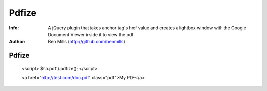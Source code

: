 =============
Pdfize
=============

:Info: A jQuery plugin that takes anchor tag's href value and creates a lightbox window with the Google Document Viewer inside it to view the pdf
:Author: Ben Mills (http://github.com/benmills)

Pdfize
=============
    <script>
    $('a.pdf').pdfize();
    </script>

    <a href="http://test.com/doc.pdf" class="pdf">My PDF</a>